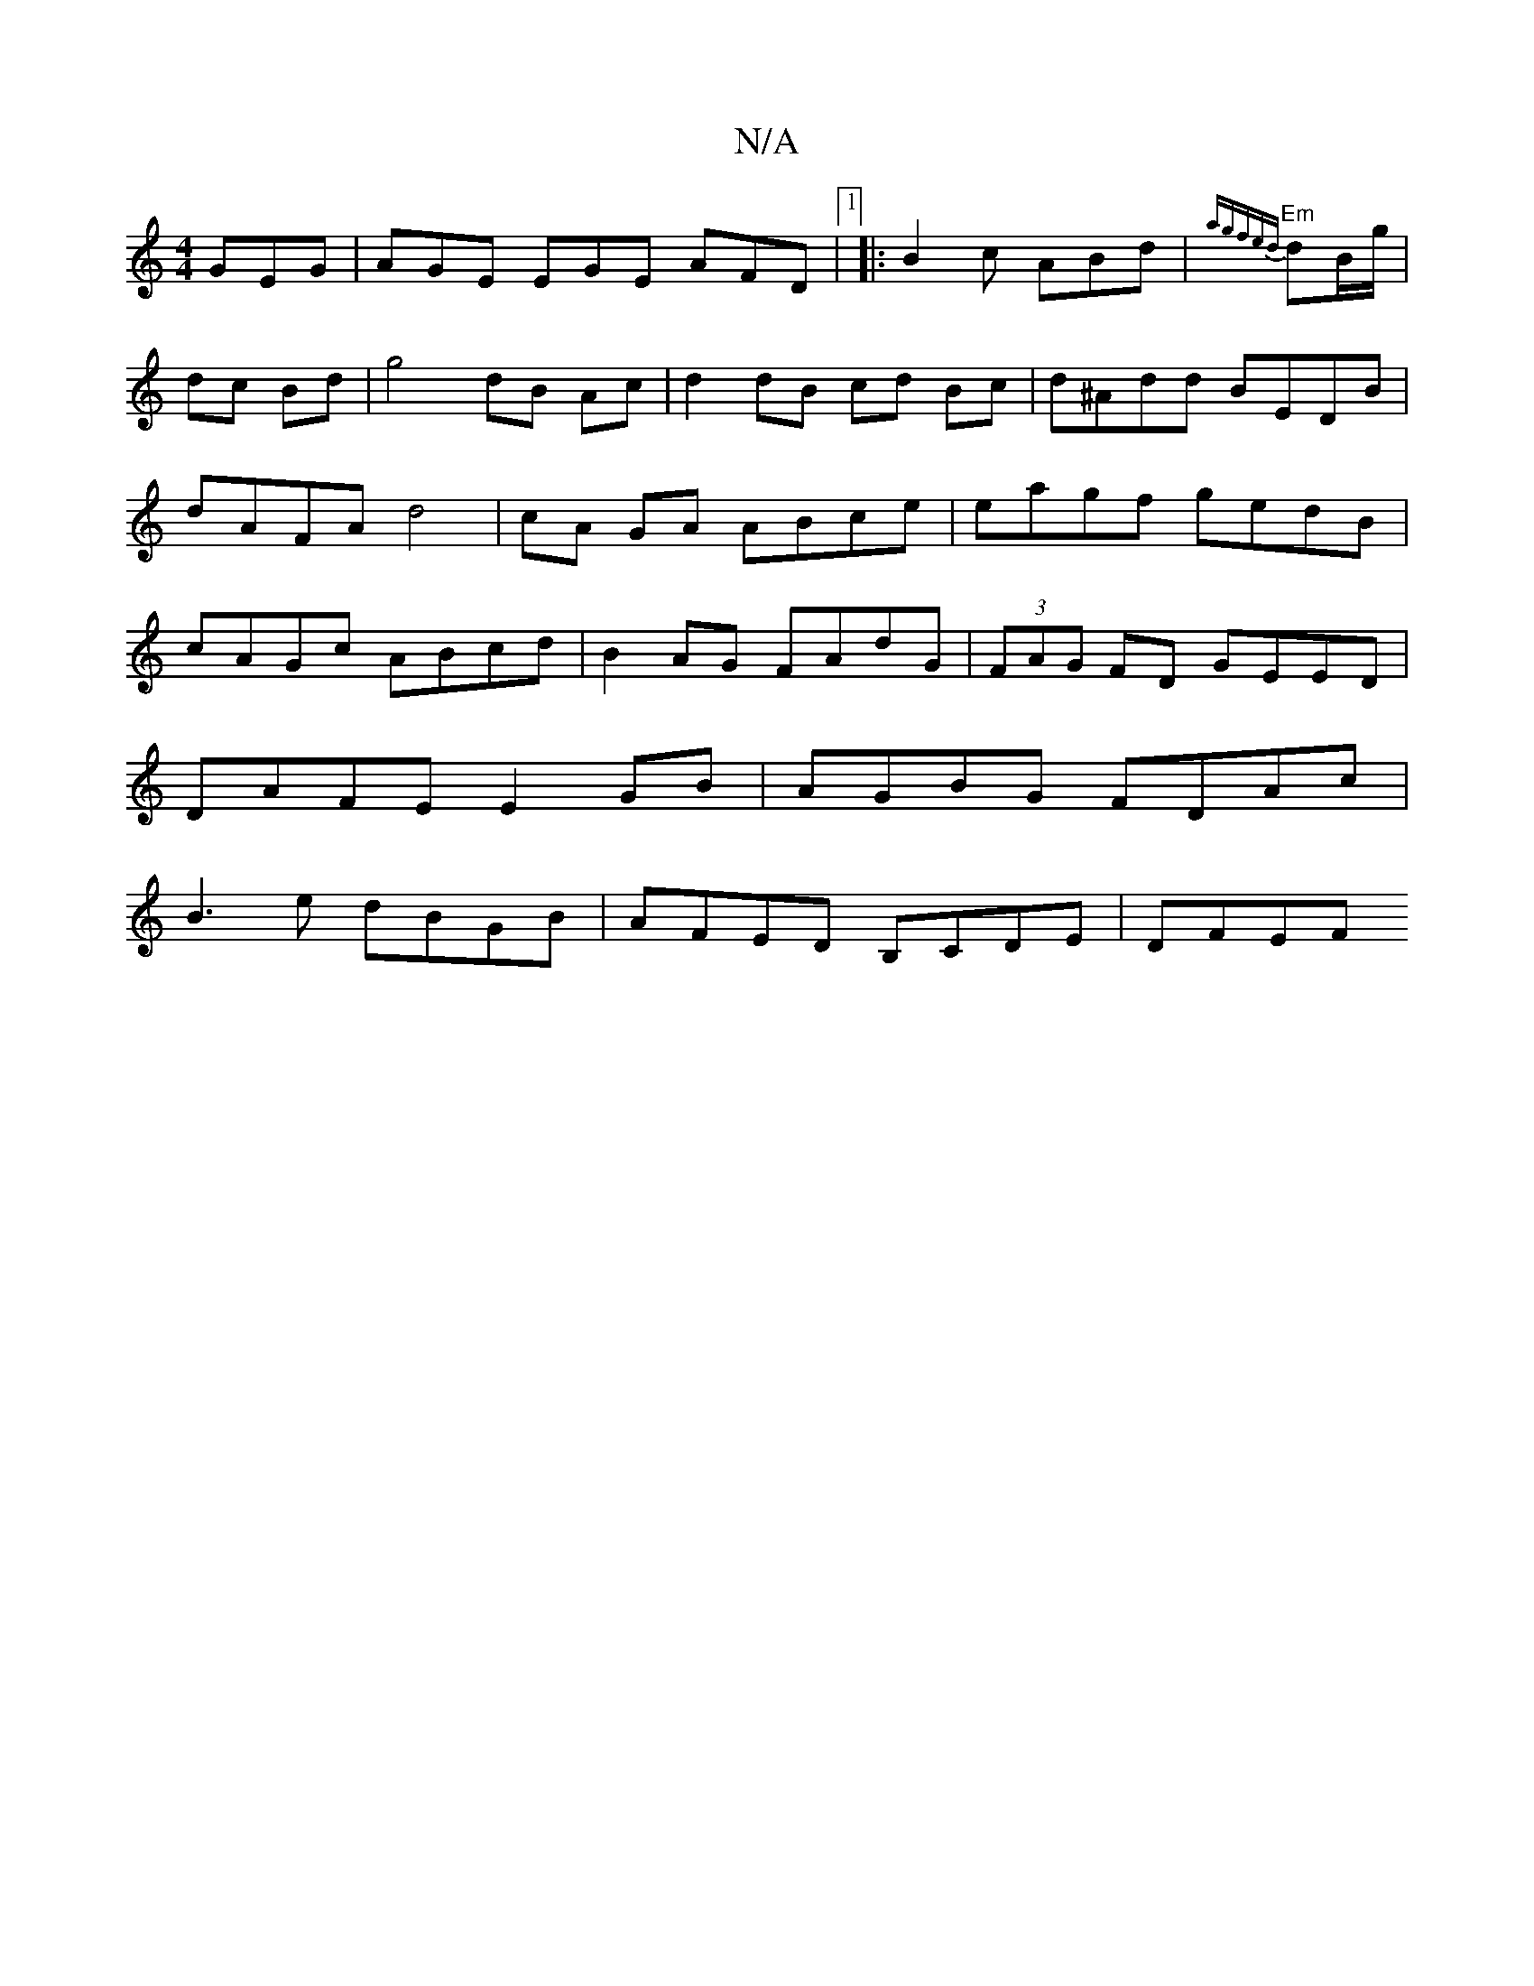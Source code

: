 X:1
T:N/A
M:4/4
R:N/A
K:Cmajor
GEG | AGE EGE AFD|1 |:B2c ABd|"Em"{'agf{ed}dB/g/|dc Bd | g4 dB Ac|d2 dB cd Bc|d^Add BEDB|dAFA d4|cA GA ABce|eagf gedB|cAGc ABcd|B2 AG FAdG|(3FAG FD GEED|
DAFE E2GB|AGBG FDAc|
B3e dBGB|AFED B,CDE-|DFEF
